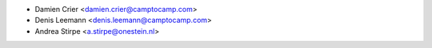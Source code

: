 * Damien Crier <damien.crier@camptocamp.com>
* Denis Leemann <denis.leemann@camptocamp.com>
* Andrea Stirpe <a.stirpe@onestein.nl>
